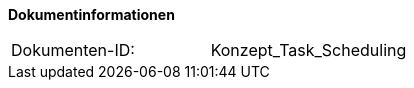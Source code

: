 **Dokumentinformationen**

|====
|Dokumenten-ID:| Konzept_Task_Scheduling
|====

//|Datum |Version |Änderungsgrund
//|28.07.2017 |0.1 |initiale Version
